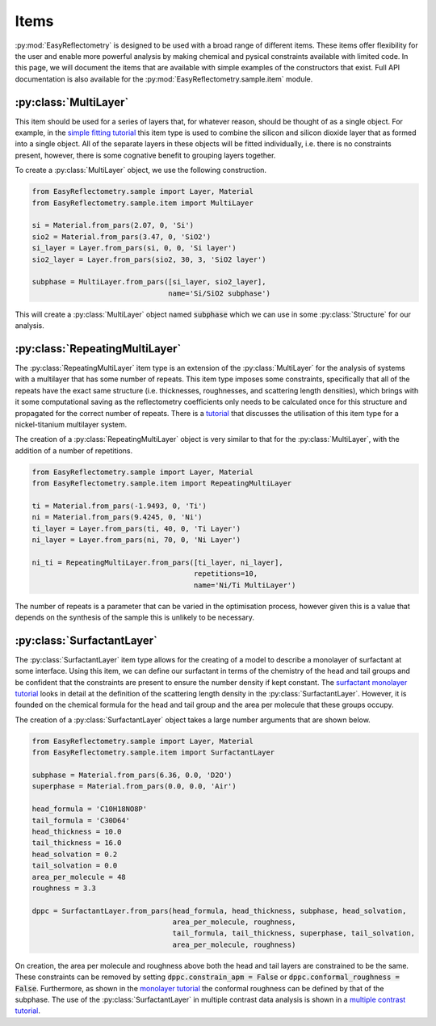 Items
=====

:py:mod:`EasyReflectometry` is designed to be used with a broad range of different items.
These items offer flexibility for the user and enable more powerful analysis by making chemical and pysical constraints available with limited code. 
In this page, we will document the items that are available with simple examples of the constructors that exist.
Full API documentation is also available for the :py:mod:`EasyReflectometry.sample.item` module.

:py:class:`MultiLayer`
----------------------

This item should be used for a series of layers that, for whatever reason, should be thought of as a single object. 
For example, in the `simple fitting tutorial`_ this item type is used to combine the silicon and silicon dioxide layer that as formed into a single object. 
All of the separate layers in these objects will be fitted individually, i.e. there is no constraints present, however, there is some cognative benefit to grouping layers together. 

To create a :py:class:`MultiLayer` object, we use the following construction.

.. code-block:: python 

    from EasyReflectometry.sample import Layer, Material
    from EasyReflectometry.sample.item import MultiLayer

    si = Material.from_pars(2.07, 0, 'Si')
    sio2 = Material.from_pars(3.47, 0, 'SiO2')
    si_layer = Layer.from_pars(si, 0, 0, 'Si layer')
    sio2_layer = Layer.from_pars(sio2, 30, 3, 'SiO2 layer')

    subphase = MultiLayer.from_pars([si_layer, sio2_layer], 
                                    name='Si/SiO2 subphase')

This will create a :py:class:`MultiLayer` object named :code:`subphase` which we can use in some :py:class:`Structure` for our analysis. 

:py:class:`RepeatingMultiLayer`
-------------------------------

The :py:class:`RepeatingMultiLayer` item type is an extension of the :py:class:`MultiLayer` for the analysis of systems with a multilayer that has some number of repeats. 
This item type imposes some constraints, specifically that all of the repeats have the exact same structure (i.e. thicknesses, roughnesses, and scattering length densities), 
which brings with it some computational saving as the reflectometry coefficients only needs to be calculated once for this structure and propagated for the correct number of repeats. 
There is a `tutorial`_ that discusses the utilisation of this item type for a nickel-titanium multilayer system. 

The creation of a :py:class:`RepeatingMultiLayer` object is very similar to that for the :py:class:`MultiLayer`, with the addition of a number of repetitions. 

.. code-block:: python 

    from EasyReflectometry.sample import Layer, Material
    from EasyReflectometry.sample.item import RepeatingMultiLayer

    ti = Material.from_pars(-1.9493, 0, 'Ti')
    ni = Material.from_pars(9.4245, 0, 'Ni')
    ti_layer = Layer.from_pars(ti, 40, 0, 'Ti Layer')
    ni_layer = Layer.from_pars(ni, 70, 0, 'Ni Layer')

    ni_ti = RepeatingMultiLayer.from_pars([ti_layer, ni_layer], 
                                          repetitions=10, 
                                          name='Ni/Ti MultiLayer')

The number of repeats is a parameter that can be varied in the optimisation process, however given this is a value that depends on the synthesis of the sample this is unlikely to be necessary.

:py:class:`SurfactantLayer`
---------------------------

The :py:class:`SurfactantLayer` item type allows for the creating of a model to describe a monolayer of surfactant at some interface. 
Using this item, we can define our surfactant in terms of the chemistry of the head and tail groups and be confident that the constraints are present to ensure the number density if kept constant. 
The `surfactant monolayer tutorial`_ looks in detail at the definition of the scattering length density in the :py:class:`SurfactantLayer`. 
However, it is founded on the chemical formula for the head and tail group and the area per molecule that these groups occupy. 

The creation of a :py:class:`SurfactantLayer` object takes a large number arguments that are shown below. 

.. code-block:: python
   
    from EasyReflectometry.sample import Layer, Material
    from EasyReflectometry.sample.item import SurfactantLayer

    subphase = Material.from_pars(6.36, 0.0, 'D2O')
    superphase = Material.from_pars(0.0, 0.0, 'Air')
    
    head_formula = 'C10H18NO8P'
    tail_formula = 'C30D64'
    head_thickness = 10.0
    tail_thickness = 16.0
    head_solvation = 0.2
    tail_solvation = 0.0
    area_per_molecule = 48
    roughness = 3.3

    dppc = SurfactantLayer.from_pars(head_formula, head_thickness, subphase, head_solvation, 
                                     area_per_molecule, roughness, 
                                     tail_formula, tail_thickness, superphase, tail_solvation, 
                                     area_per_molecule, roughness)
    
On creation, the area per molecule and roughness above both the head and tail layers are constrained to be the same. 
These constraints can be removed by setting :code:`dppc.constrain_apm = False` or :code:`dppc.conformal_roughness = False`. 
Furthermore, as shown in the `monolayer tutorial`_ the conformal roughness can be defined by that of the subphase. 
The use of the :py:class:`SurfactantLayer` in multiple contrast data analysis is shown in a `multiple contrast tutorial`_. 


.. _`simple fitting tutorial`: ./simple_fitting.html
.. _`tutorial`: ./repeating.html
.. _`surfactant monolayer tutorial`: ./monolayer.html
.. _`monolayer tutorial`: ./monolayer.html
.. _`multiple contrast tutorial`: ./multi_contrast.html